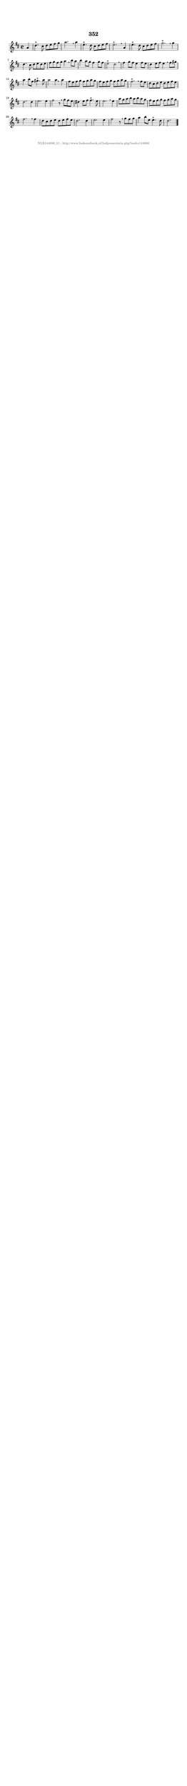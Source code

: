 %
% produced by wce2krn 1.64 (7 June 2014)
%
\version"2.16"
#(append! paper-alist '(("long" . (cons (* 210 mm) (* 2000 mm)))))
#(set-default-paper-size "long")
sb = {\breathe}
mBreak = {\breathe }
bBreak = {\breathe }
x = {\once\override NoteHead #'style = #'cross }
gl=\glissando
itime={\override Staff.TimeSignature #'stencil = ##f }
ficta = {\once\set suggestAccidentals = ##t}
fine = {\once\override Score.RehearsalMark #'self-alignment-X = #1 \mark \markup {\italic{Fine}}}
dc = {\once\override Score.RehearsalMark #'self-alignment-X = #1 \mark \markup {\italic{D.C.}}}
dcf = {\once\override Score.RehearsalMark #'self-alignment-X = #1 \mark \markup {\italic{D.C. al Fine}}}
dcc = {\once\override Score.RehearsalMark #'self-alignment-X = #1 \mark \markup {\italic{D.C. al Coda}}}
ds = {\once\override Score.RehearsalMark #'self-alignment-X = #1 \mark \markup {\italic{D.S.}}}
dsf = {\once\override Score.RehearsalMark #'self-alignment-X = #1 \mark \markup {\italic{D.S. al Fine}}}
dsc = {\once\override Score.RehearsalMark #'self-alignment-X = #1 \mark \markup {\italic{D.S. al Coda}}}
pv = {\set Score.repeatCommands = #'((volta "1"))}
sv = {\set Score.repeatCommands = #'((volta "2"))}
tv = {\set Score.repeatCommands = #'((volta "3"))}
qv = {\set Score.repeatCommands = #'((volta "4"))}
xv = {\set Score.repeatCommands = #'((volta #f))}
\header{ tagline = ""
title = "352"
}
\score {{
\key d \major
\relative g'
{
\set melismaBusyProperties = #'()
\partial 32*8
\time 2/2
\tempo 4=120
\override Score.MetronomeMark #'transparent = ##t
\override Score.RehearsalMark #'break-visibility = #(vector #t #t #f)
a4 d4.^"+" cis8 d e fis g a2. \sb a4 e4.^"+" d8 cis d e fis e2.^"+" \mBreak
a,4 e'4.^"+" d8 cis d e fis g2.^"+" \sb g4 d4. cis8 d e d e fis g fis g a4 \mBreak
b8 a b4 a8 g fis4 g8 fis e2^"+" d \mBreak \bar "|"
fis4 g8 fis e4 fis8 e d4 e8 fis e4 \sb fis8 gis a4 b8 fis gis4.^"+" a8 a2 a4 \bar ":|:" \bBreak
a4 fis8 e fis g fis g a g fis e fis g fis g a g fis2.^"+" \mBreak
fis8 e d cis d e d e fis e d2. d4 e2. e4 fis2 r8 \mBreak
g8 fis e dis4 e8 fis fis4.^"+" e8 e2. \mBreak
e4 a8 g a b a b a g fis e fis g fis g a g fis2. \mBreak
fis4 d8 cis d e d e fis e d2. d4 e2. e4 fis2 r8 \mBreak
g8 fis g a4 b8 e, e4.^"+" d8 d2. \bar "|."
 }}
 \midi { }
 \layout {
            indent = 0.0\cm
}
}
\markup { \vspace #0 } \markup { \with-color #grey \fill-line { \center-column { \smaller "NLB144866_01 - http://www.liederenbank.nl/liedpresentatie.php?zoek=144866" } } }
